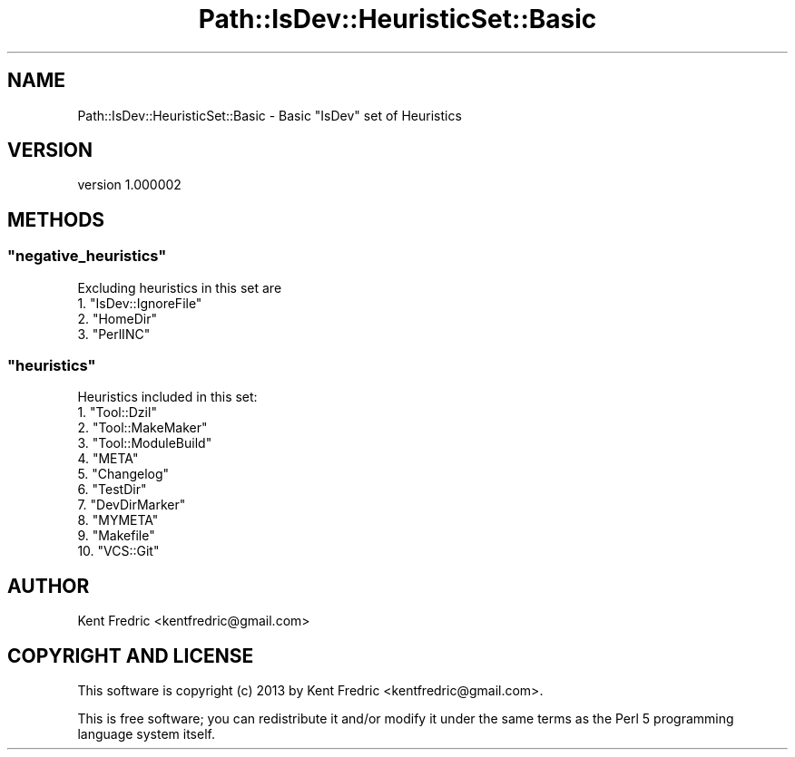 .\" Automatically generated by Pod::Man 2.25 (Pod::Simple 3.28)
.\"
.\" Standard preamble:
.\" ========================================================================
.de Sp \" Vertical space (when we can't use .PP)
.if t .sp .5v
.if n .sp
..
.de Vb \" Begin verbatim text
.ft CW
.nf
.ne \\$1
..
.de Ve \" End verbatim text
.ft R
.fi
..
.\" Set up some character translations and predefined strings.  \*(-- will
.\" give an unbreakable dash, \*(PI will give pi, \*(L" will give a left
.\" double quote, and \*(R" will give a right double quote.  \*(C+ will
.\" give a nicer C++.  Capital omega is used to do unbreakable dashes and
.\" therefore won't be available.  \*(C` and \*(C' expand to `' in nroff,
.\" nothing in troff, for use with C<>.
.tr \(*W-
.ds C+ C\v'-.1v'\h'-1p'\s-2+\h'-1p'+\s0\v'.1v'\h'-1p'
.ie n \{\
.    ds -- \(*W-
.    ds PI pi
.    if (\n(.H=4u)&(1m=24u) .ds -- \(*W\h'-12u'\(*W\h'-12u'-\" diablo 10 pitch
.    if (\n(.H=4u)&(1m=20u) .ds -- \(*W\h'-12u'\(*W\h'-8u'-\"  diablo 12 pitch
.    ds L" ""
.    ds R" ""
.    ds C` ""
.    ds C' ""
'br\}
.el\{\
.    ds -- \|\(em\|
.    ds PI \(*p
.    ds L" ``
.    ds R" ''
'br\}
.\"
.\" Escape single quotes in literal strings from groff's Unicode transform.
.ie \n(.g .ds Aq \(aq
.el       .ds Aq '
.\"
.\" If the F register is turned on, we'll generate index entries on stderr for
.\" titles (.TH), headers (.SH), subsections (.SS), items (.Ip), and index
.\" entries marked with X<> in POD.  Of course, you'll have to process the
.\" output yourself in some meaningful fashion.
.ie \nF \{\
.    de IX
.    tm Index:\\$1\t\\n%\t"\\$2"
..
.    nr % 0
.    rr F
.\}
.el \{\
.    de IX
..
.\}
.\"
.\" Accent mark definitions (@(#)ms.acc 1.5 88/02/08 SMI; from UCB 4.2).
.\" Fear.  Run.  Save yourself.  No user-serviceable parts.
.    \" fudge factors for nroff and troff
.if n \{\
.    ds #H 0
.    ds #V .8m
.    ds #F .3m
.    ds #[ \f1
.    ds #] \fP
.\}
.if t \{\
.    ds #H ((1u-(\\\\n(.fu%2u))*.13m)
.    ds #V .6m
.    ds #F 0
.    ds #[ \&
.    ds #] \&
.\}
.    \" simple accents for nroff and troff
.if n \{\
.    ds ' \&
.    ds ` \&
.    ds ^ \&
.    ds , \&
.    ds ~ ~
.    ds /
.\}
.if t \{\
.    ds ' \\k:\h'-(\\n(.wu*8/10-\*(#H)'\'\h"|\\n:u"
.    ds ` \\k:\h'-(\\n(.wu*8/10-\*(#H)'\`\h'|\\n:u'
.    ds ^ \\k:\h'-(\\n(.wu*10/11-\*(#H)'^\h'|\\n:u'
.    ds , \\k:\h'-(\\n(.wu*8/10)',\h'|\\n:u'
.    ds ~ \\k:\h'-(\\n(.wu-\*(#H-.1m)'~\h'|\\n:u'
.    ds / \\k:\h'-(\\n(.wu*8/10-\*(#H)'\z\(sl\h'|\\n:u'
.\}
.    \" troff and (daisy-wheel) nroff accents
.ds : \\k:\h'-(\\n(.wu*8/10-\*(#H+.1m+\*(#F)'\v'-\*(#V'\z.\h'.2m+\*(#F'.\h'|\\n:u'\v'\*(#V'
.ds 8 \h'\*(#H'\(*b\h'-\*(#H'
.ds o \\k:\h'-(\\n(.wu+\w'\(de'u-\*(#H)/2u'\v'-.3n'\*(#[\z\(de\v'.3n'\h'|\\n:u'\*(#]
.ds d- \h'\*(#H'\(pd\h'-\w'~'u'\v'-.25m'\f2\(hy\fP\v'.25m'\h'-\*(#H'
.ds D- D\\k:\h'-\w'D'u'\v'-.11m'\z\(hy\v'.11m'\h'|\\n:u'
.ds th \*(#[\v'.3m'\s+1I\s-1\v'-.3m'\h'-(\w'I'u*2/3)'\s-1o\s+1\*(#]
.ds Th \*(#[\s+2I\s-2\h'-\w'I'u*3/5'\v'-.3m'o\v'.3m'\*(#]
.ds ae a\h'-(\w'a'u*4/10)'e
.ds Ae A\h'-(\w'A'u*4/10)'E
.    \" corrections for vroff
.if v .ds ~ \\k:\h'-(\\n(.wu*9/10-\*(#H)'\s-2\u~\d\s+2\h'|\\n:u'
.if v .ds ^ \\k:\h'-(\\n(.wu*10/11-\*(#H)'\v'-.4m'^\v'.4m'\h'|\\n:u'
.    \" for low resolution devices (crt and lpr)
.if \n(.H>23 .if \n(.V>19 \
\{\
.    ds : e
.    ds 8 ss
.    ds o a
.    ds d- d\h'-1'\(ga
.    ds D- D\h'-1'\(hy
.    ds th \o'bp'
.    ds Th \o'LP'
.    ds ae ae
.    ds Ae AE
.\}
.rm #[ #] #H #V #F C
.\" ========================================================================
.\"
.IX Title "Path::IsDev::HeuristicSet::Basic 3"
.TH Path::IsDev::HeuristicSet::Basic 3 "2013-12-11" "perl v5.16.2" "User Contributed Perl Documentation"
.\" For nroff, turn off justification.  Always turn off hyphenation; it makes
.\" way too many mistakes in technical documents.
.if n .ad l
.nh
.SH "NAME"
Path::IsDev::HeuristicSet::Basic \- Basic "IsDev" set of Heuristics
.SH "VERSION"
.IX Header "VERSION"
version 1.000002
.SH "METHODS"
.IX Header "METHODS"
.ie n .SS """negative_heuristics"""
.el .SS "\f(CWnegative_heuristics\fP"
.IX Subsection "negative_heuristics"
Excluding heuristics in this set are
.ie n .IP "1. ""IsDev::IgnoreFile""" 4
.el .IP "1. \f(CWIsDev::IgnoreFile\fR" 4
.IX Item "1. IsDev::IgnoreFile"
.PD 0
.ie n .IP "2. ""HomeDir""" 4
.el .IP "2. \f(CWHomeDir\fR" 4
.IX Item "2. HomeDir"
.ie n .IP "3. ""PerlINC""" 4
.el .IP "3. \f(CWPerlINC\fR" 4
.IX Item "3. PerlINC"
.PD
.ie n .SS """heuristics"""
.el .SS "\f(CWheuristics\fP"
.IX Subsection "heuristics"
Heuristics included in this set:
.ie n .IP "1. ""Tool::Dzil""" 4
.el .IP "1. \f(CWTool::Dzil\fR" 4
.IX Item "1. Tool::Dzil"
.PD 0
.ie n .IP "2. ""Tool::MakeMaker""" 4
.el .IP "2. \f(CWTool::MakeMaker\fR" 4
.IX Item "2. Tool::MakeMaker"
.ie n .IP "3. ""Tool::ModuleBuild""" 4
.el .IP "3. \f(CWTool::ModuleBuild\fR" 4
.IX Item "3. Tool::ModuleBuild"
.ie n .IP "4. ""META""" 4
.el .IP "4. \f(CWMETA\fR" 4
.IX Item "4. META"
.ie n .IP "5. ""Changelog""" 4
.el .IP "5. \f(CWChangelog\fR" 4
.IX Item "5. Changelog"
.ie n .IP "6. ""TestDir""" 4
.el .IP "6. \f(CWTestDir\fR" 4
.IX Item "6. TestDir"
.ie n .IP "7. ""DevDirMarker""" 4
.el .IP "7. \f(CWDevDirMarker\fR" 4
.IX Item "7. DevDirMarker"
.ie n .IP "8. ""MYMETA""" 4
.el .IP "8. \f(CWMYMETA\fR" 4
.IX Item "8. MYMETA"
.ie n .IP "9. ""Makefile""" 4
.el .IP "9. \f(CWMakefile\fR" 4
.IX Item "9. Makefile"
.ie n .IP "10. ""VCS::Git""" 4
.el .IP "10. \f(CWVCS::Git\fR" 4
.IX Item "10. VCS::Git"
.PD
.SH "AUTHOR"
.IX Header "AUTHOR"
Kent Fredric <kentfredric@gmail.com>
.SH "COPYRIGHT AND LICENSE"
.IX Header "COPYRIGHT AND LICENSE"
This software is copyright (c) 2013 by Kent Fredric <kentfredric@gmail.com>.
.PP
This is free software; you can redistribute it and/or modify it under
the same terms as the Perl 5 programming language system itself.
